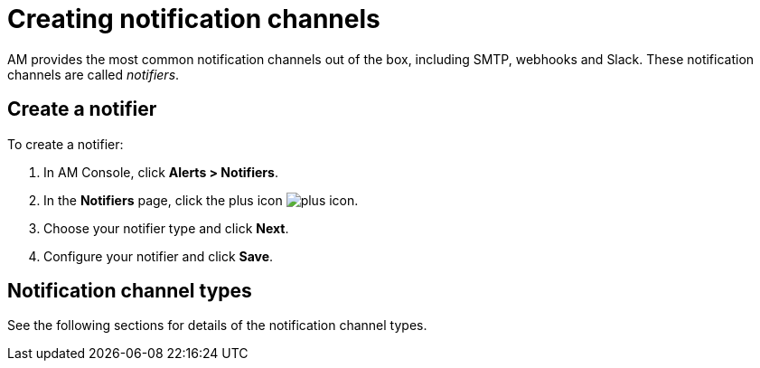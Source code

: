 = Creating notification channels

AM provides the most common notification channels out of the box, including SMTP, webhooks and Slack.
These notification channels are called _notifiers_.

== Create a notifier

To create a notifier:

. In AM Console, click *Alerts > Notifiers*.
. In the *Notifiers* page, click the plus icon image:icons/plus-icon.png[role="icon"].
. Choose your notifier type and click *Next*.
. Configure your notifier and click *Save*.

== Notification channel types

See the following sections for details of the notification channel types.
